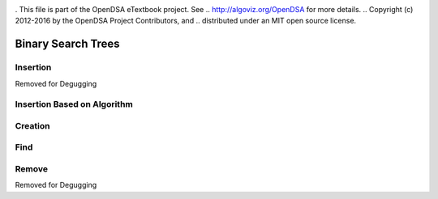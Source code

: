 .. _bst_simple:

.. raw:: html

   <script>ODSA.SETTINGS.DISP_MOD_COMP = true;ODSA.SETTINGS.MODULE_NAME = "bst_simple";ODSA.SETTINGS.MODULE_LONG_NAME = "Binary Search Trees";ODSA.SETTINGS.MODULE_CHAPTER = "Binary Search Trees"; ODSA.SETTINGS.BUILD_DATE = "2018-09-22 02:58:13"; ODSA.SETTINGS.BUILD_CMAP = false;JSAV_OPTIONS['lang']='en';JSAV_EXERCISE_OPTIONS['code']='java_generic';</script>


.. |--| unicode:: U+2013   .. en dash
.. |---| unicode:: U+2014  .. em dash, trimming surrounding whitespace
   :trim:


. This file is part of the OpenDSA eTextbook project. See
.. http://algoviz.org/OpenDSA for more details.
.. Copyright (c) 2012-2016 by the OpenDSA Project Contributors, and
.. distributed under an MIT open source license.

.. avmetadata::
   :author: Matthew McQuaigue
   :requires: binary tree terminology; binary tree traversal;
   :satisfies: BST
   :topic: Binary Trees

.. odsalink:: AV/Binary/BSTCON.css

Binary Search Trees
===================


Insertion
---------

Removed for Degugging

Insertion Based on Algorithm
----------------------------

.. avembed:: AV/Binary/BSTrandinsertPRO.html pe
   :module: bst_simple
   :points: 0.0
   :required: False
   :threshold: 10.0
   :exer_opts: JOP-lang=en&amp;JXOP-feedback=continuous&amp;JXOP-fixmode=fix&amp;JXOP-code=java_generic&amp;JXOP-debug=true

Creation
--------

.. avembed:: AV/Binary/BSTcreatePRO.html pe
   :module: bst_simple
   :points: 0.0
   :required: False
   :threshold: 10.0
   :exer_opts: JOP-lang=en&amp;JXOP-feedback=continuous&amp;JXOP-fixmode=undo&amp;JXOP-code=java_generic&amp;JXOP-debug=true

Find
----

.. avembed:: AV/Binary/BSTfindPRO.html pe
   :module: bst_simple
   :points: 0.0
   :required: False
   :threshold: 10.0
   :exer_opts: JOP-lang=en&amp;JXOP-feedback=continuous&amp;JXOP-fixmode=fix&amp;JXOP-code=java_generic&amp;JXOP-debug=true

Remove
------

Removed for Degugging


